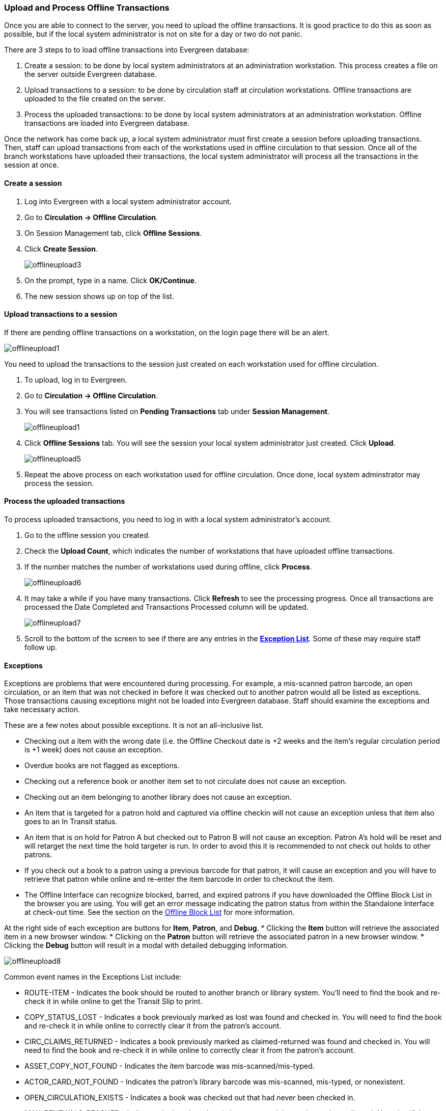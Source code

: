 Upload and Process Offline Transactions
~~~~~~~~~~~~~~~~~~~~~~~~~~~~~~~~~~~~~~~

Once you are able to connect to the server, you need to upload the offline transactions.  It is good practice to do this as soon as possible, but if the local system administrator is not on site for a day or two do not panic.

There are 3 steps to to load offline transactions into Evergreen database:

. Create a session: to be done by local system administrators at an administration workstation. This process creates a file on the server outside Evergreen database.

. Upload transactions to a session: to be done by circulation staff at circulation workstations. Offline transactions are uploaded to the file created on the server.

. Process the uploaded transactions: to be done by local system administrators at an administration workstation. Offline transactions are loaded into Evergreen database.

Once the network has come back up, a local system administrator must first create a session before uploading transactions. Then, staff can upload transactions from each of the workstations used in offline circulation to that session.  Once all of the branch workstations have uploaded their transactions, the local system administrator will process all the transactions in the session at once.


Create a session
^^^^^^^^^^^^^^^^

. Log into Evergreen with a local system administrator account.
. Go to *Circulation -> Offline Circulation*.
. On Session Management tab, click *Offline Sessions*.
. Click *Create Session*.
+
image::images/circ/offlineupload3.png[]
+
. On the prompt, type in a name. Click *OK/Continue*.
. The new session shows up on top of the list.

Upload transactions to a session
^^^^^^^^^^^^^^^^^^^^^^^^^^^^^^^^

If there are pending offline transactions on a workstation, on the login page there will be an alert.

image::images/circ/offlineupload1.png[]

You need to upload the transactions to the session just created on each workstation used for offline circulation. 

. To upload, log in to Evergreen. 
. Go to *Circulation -> Offline Circulation*.
. You will see transactions listed on *Pending Transactions* tab under *Session Management*.
+
image::images/circ/offlineupload1.png[]
+
. Click *Offline Sessions* tab. You will see the session your local system administrator just created. Click *Upload*. 
+
image::images/circ/offlineupload5.png[]
+
. Repeat the above process on each workstation used for offline circulation. Once done, local system adminstrator may process the session.

Process the uploaded transactions
^^^^^^^^^^^^^^^^^^^^^^^^^^^^^^^^^

To process uploaded transactions, you need to log in with a local system administrator's account. 

. Go to the offline session you created.
. Check the *Upload Count*, which indicates the number of workstations that have uploaded offline transactions.
. If the number matches the number of workstations used during offline, click *Process*. 
+
image::images/circ/offlineupload6.png[]
+
. It may take a while if you have many transactions. Click *Refresh* to see the processing progress. Once all transactions are processed the Date Completed and Transactions Processed column will be updated. 
+
image::images/circ/offlineupload7.png[]

. Scroll to the bottom of the screen to see if there are any entries in the <<_exceptions,*Exception List*>>.  Some of these may require staff follow up. 



////
Upload Offline Transactions
^^^^^^^^^^^^^^^^^^^^^^^^^^^

. Open the *Evergreen Login Page*.  You will see a message telling you that there are *Unprocessed offline transactions waiting for upload*.
+
image::images/circ/offlineupload1.png[]
+
. Enter your *Username* and *Password*.
. Click *Circulation* -> *Offline Circulation*.
. You will now see a *Session Management* tab to the left of the Register Patron tab.  The Session Management tab includes *Pending Transactions* and *Offline Sessions*.
.. In the *Pending Transactions* tab you will see a list of all transactions recorded on that browser.
.. If you click *Clear Transactions*, you will be prompted with a warning.
. Click on the *Offline Sessions* tab and then click *Create Session*.
+
image::images/circ/offlineupload3.png[]
+
. Enter a descriptive name for your session in the pop-up and click *OK/Continue* to proceed.
. You will see your new session at the top of the *Session List*.
.. The Session List may be sorted ascending or descending by clicking on one of the following column headers: *Organization*, *Created By*, *Description*, *Date Created*, or *Date Completed*.  The default sort is descending by Date Created.
. Click *Upload* to upload everything listed in the *Pending Transactions* tab.
+
image::images/circ/offlineupload5.png[]
+
. Once all transactions are uploaded, the *Upload Count* column will update to show the number of uploaded transactions.
. Click *Process* to process the offline transactions.  Click *Refresh* to see the processing progress.  Once all transactions are processed the *Date Completed* column will be updated.
+
image::images/circ/offlineupload6.png[]
+
. Scroll to the bottom of the screen to see if there are any entries in the <<_exceptions,*Exception List*>>.  Some of these may require staff follow up.
+
image::images/circ/offlineupload7.png[]
////

Exceptions
^^^^^^^^^^

Exceptions are problems that were encountered during processing. For example, a mis-scanned patron barcode, an open circulation, or an item that was not checked in before it was checked out to another patron would all be listed as exceptions. Those transactions causing exceptions might not be loaded into Evergreen database. Staff should examine the exceptions and take necessary action.

These are a few notes about possible exceptions. It is not an all-inclusive list.

* Checking out a item with the wrong date (i.e. the Offline Checkout date is +2 weeks and the item's regular circulation period is +1 week) does not cause an exception.
* Overdue books are not flagged as exceptions.
* Checking out a reference book or another item set to not circulate does not cause an exception.
* Checking out an item belonging to another library does not cause an exception.
* An item that is targeted for a patron hold and captured via offline checkin will not cause an exception unless that item also goes to an In Transit status.
* An item that is on hold for Patron A but checked out to Patron B will not cause an exception.  Patron A's hold will be reset and will retarget the next time the hold targeter is run.  In order to avoid this it is recommended to not check out holds to other patrons.
* If you check out a book to a patron using a previous barcode for that patron, it will cause an exception and you will have to retrieve that patron while online and re-enter the item barcode in order to checkout the item.
* The Offline Interface can recognize blocked, barred, and expired patrons if you have downloaded the Offline Block List in the browser you are using.  You will get an error message indicating the patron status from within the Standalone Interface at check-out time.  See the section on the <<download_offline_block_list,Offline Block List>> for more information.

At the right side of each exception are buttons for *Item*, *Patron*, and *Debug*.
* Clicking the *Item* button will retrieve the associated item in a new browser window.
* Clicking on the *Patron* button will retrieve the associated patron in a new browser window.
* Clicking the *Debug* button will result in a modal with detailed debugging information.

image::images/circ/offlineupload8.png[]

Common event names in the Exceptions List include:

* +ROUTE-ITEM+ - Indicates the book should be routed to another branch or library system. You'll need to find the book and re-check it in while online to get the Transit Slip to print.
* +COPY_STATUS_LOST+ - Indicates a book previously marked as lost was found and checked in.  You will need to find the book and re-check it in while online to correctly clear it from the patron's account.
* +CIRC_CLAIMS_RETURNED+ - Indicates a book previously marked as claimed-returned was found and checked in.  You will need to find the book and re-check it in while online to correctly clear it from the patron's account.
* +ASSET_COPY_NOT_FOUND+ - Indicates the item barcode was mis-scanned/mis-typed.
* +ACTOR_CARD_NOT_FOUND+ - Indicates the patron's library barcode was mis-scanned, mis-typed, or nonexistent.
* +OPEN_CIRCULATION_EXISTS+ - Indicates a book was checked out that had never been checked in.
* +MAX_RENEWALS_REACHED+ - Indicates the item has already been renewed the maximum times allowed.  Note that if the staff member processing the offline transaction set has the +MAX_RENEWALS_REACHED.override+ permission at the appropriate level, the system will automatically override the error and will allow the renewal.



Export Offline Transactions
^^^^^^^^^^^^^^^^^^^^^^^^^^^

If you anticipate a *multi-day closing* or if you plan to *process your offline transactions at a different workstation*, you will want to export your offline transactions.

To export transactions while you are offline, navigate to *Circulation -> Offline Circulation* and click *Export Transactions* in the top-right of the screen.  This will save a file entitled pending.xacts to your browser's default download location.  If you will be processing these transactions on another workstation, move this file to an external device like a thumb drive.

To export transactions while you are logged in, navigate to *Circulation -> Offline Circulation* and click on the *Session Management* tab.  Click on the *Export Transactions* button to generate the pending.xacts file as above.  If you wish, you can at this point click *Clear Transactions* to clear the list of pending transactions.

Upload Previously Exported Transactions
^^^^^^^^^^^^^^^^^^^^^^^^^^^^^^^^^^^^^^^

If you had previous exported your offline transactions you can upload them for processing.

To import transactions:

. Log in to the staff client via your *Login Page*
. Navigate to *Circulation -> Offline Circulation*
. Click on the *Session Management* tab.
. Click on the *Import Transactions* button.
. Navigate to the location on your computer where the pending.xacts file is saved.
. Select the file for importing.
. The *Pending Transactions* list will populate with your imported transactions.
. You may now proceed according to the instructions under <<_upload_offline_transactions,Upload Offline Transactions>>.

